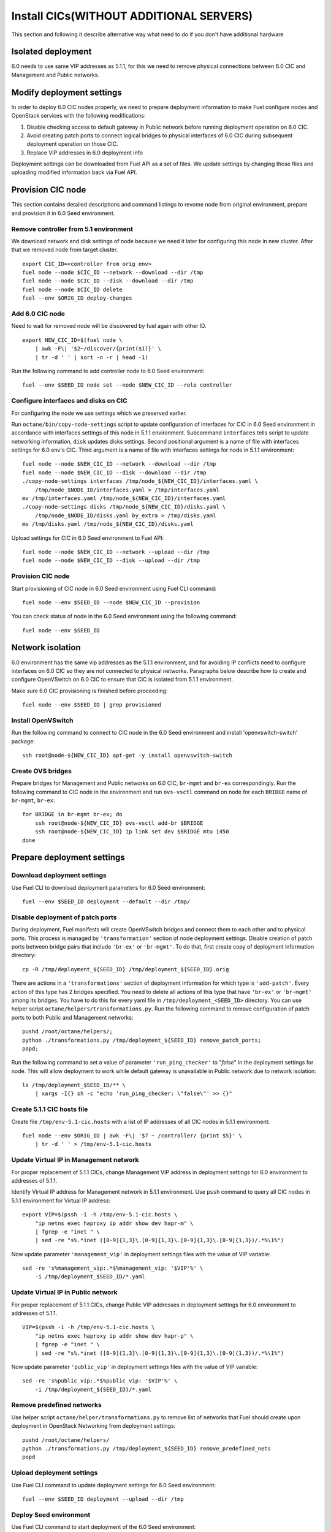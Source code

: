 .. index:: Install Seed wo hardware

.. _Upg_Seed_wo_hard:

Install CICs(WITHOUT ADDITIONAL SERVERS)
----------------------------------------

This section and following it describe alternative way
what need to do if you don't have additional hardware

Isolated deployment
+++++++++++++++++++

6.0 needs to use same VIP addresses as 5.1.1, for this we need to remove physical
connections between 6.0 CIC and Management and Public networks.

Modify deployment settings
++++++++++++++++++++++++++

In order to deploy 6.0 CIC nodes properly, we need to prepare deployment
information to make Fuel configure nodes and OpenStack services with the
following modifications:

#. Disable checking access to default gateway in Public network before running
   deployment operation on 6.0 CIC.
#. Avoid creating patch ports to connect logical bridges to physical interfaces of
   6.0 CIC during subsequent deployment operation on those CIC.
#. Replace VIP addresses in 6.0 deployment info

Deployment settings can be downloaded from Fuel API as a set of files. We update
settings by changing those files and uploading modified information back via
Fuel API.

Provision CIC node
+++++++++++++++++++

This section contains detailed descriptions and command listings to
revome node from original environment, prepare and
provision it in 6.0 Seed environment.

Remove controller from 5.1 environment
______________________________________

We download network and disk settings of node
because we need it later for configuring this node in new cluster.
After that we removed node from target cluster.

::

    export CIC_ID=<controller from orig env>
    fuel node --node $CIC_ID --network --download --dir /tmp
    fuel node --node $CIC_ID --disk --download --dir /tmp
    fuel node --node $CIC_ID delete
    fuel --env $ORIG_ID deploy-changes

Add 6.0 CIC node
_________________

Need to wait for removed node will be discovered by fuel again with other ID.

::

    export NEW_CIC_ID=$(fuel node \
        | awk -F\| '$2~/discover/{print($1)}' \
        | tr -d ' ' | sort -n -r | head -1)

Run the following command to add controller
node to 6.0 Seed environment:

::

    fuel --env $SEED_ID node set --node $NEW_CIC_ID --role controller

Configure interfaces and disks on CIC
______________________________________

For configuring the node we use settings which we preserved earlier.

Run ``octane/bin/copy-node-settings`` script to update
configuration of interfaces for CIC in 6.0 Seed environment in accordance with
interfaces settings of this node in 5.1.1 environment. Subcommand ``interfaces`` tells script to
update networking information, ``disk`` updates disks settings. Second positional
argument is a name of file with interfaces settings for 6.0 env's CIC. Third
argument is a name of file with interfaces settings for node in 5.1.1 environment:

::

    fuel node --node $NEW_CIC_ID --network --download --dir /tmp
    fuel node --node $NEW_CIC_ID --disk --download --dir /tmp
    ./copy-node-settings interfaces /tmp/node_${NEW_CIC_ID}/interfaces.yaml \
        /tmp/node_$NODE_ID/interfaces.yaml > /tmp/interfaces.yaml
    mv /tmp/interfaces.yaml /tmp/node_${NEW_CIC_ID}/interfaces.yaml
    ./copy-node-settings disks /tmp/node_${NEW_CIC_ID}/disks.yaml \
        /tmp/node_$NODE_ID/disks.yaml by_extra > /tmp/disks.yaml
    mv /tmp/disks.yaml /tmp/node_${NEW_CIC_ID}/disks.yaml

Upload settings for CIC in 6.0 Seed environment to Fuel API:

::

    fuel node --node $NEW_CIC_ID --network --upload --dir /tmp
    fuel node --node $NEW_CIC_ID --disk --upload --dir /tmp

Provision CIC node
___________________

Start provisioning of CIC node in 6.0 Seed environment using Fuel CLI command:

::

    fuel node --env $SEED_ID --node $NEW_CIC_ID --provision

You can check status of node in the 6.0 Seed environment using the following
command:

::

    fuel node --env $SEED_ID

Network isolation
+++++++++++++++++

6.0 environment has the same vip addresses as the 5.1.1 environment,
and for avoiding IP conflicts need to configure interfaces on 6.0 CIC so they
are not connected to physical networks.
Paragraphs below describe how to
create and configure OpenVSwitch on 6.0 CIC to ensure that CIC is isolated
from 5.1.1 environment.

Make sure 6.0 CIC provisioning is finished before proceeding:

::

    fuel node --env $SEED_ID | grep provisioned

Install OpenVSwitch
___________________

Run the following command to connect to CIC node in the 6.0 Seed
environment and install 'openvswitch-switch' package:

::

    ssh root@node-${NEW_CIC_ID} apt-get -y install openvswitch-switch

Create OVS bridges
__________________

Prepare bridges for Management and Public networks on 6.0 CIC, ``br-mgmt`` and
``br-ex`` correspondingly. Run the following command to CIC node in the
environment and run ``ovs-vsctl`` command on node for each ``BRIDGE`` name of
``br-mgmt``, ``br-ex``:

::

    for BRIDGE in br-mgmt br-ex; do
        ssh root@node-${NEW_CIC_ID} ovs-vsctl add-br $BRIDGE
        ssh root@node-${NEW_CIC_ID} ip link set dev $BRIDGE mtu 1450
    done

Prepare deployment settings
+++++++++++++++++++++++++++

Download deployment settings
____________________________

Use Fuel CLI to download deployment parameters for 6.0 Seed environment:

::

    fuel --env $SEED_ID deployment --default --dir /tmp/

Disable deployment of patch ports
_________________________________

During deployment, Fuel manifests will create OpenVSwitch bridges and connect
them to each other and to physical ports. This process is managed by
``'transformation'`` section of node deployment settings. Disable creation of patch
ports between bridge pairs that include ``'br-ex'`` or ``'br-mgmt'``. To do that, first
create copy of deployment information directory:

::

    cp -R /tmp/deployment_${SEED_ID} /tmp/deployment_${SEED_ID}.orig

There are actions in a ``'transformations'`` section of deployment information
for which type is ``'add-patch'``. Every action of this type has 2 bridges
specified. You need to delete all actions of this type that have ``'br-ex'`` or
``'br-mgmt'`` among its bridges. You have to do this for every yaml file in
``/tmp/deployment_<SEED_ID>`` directory. You can use helper script
``octane/helpers/transformations.py``. Run the following command to remove
configuration of patch ports to both Public and Management networks:

::

    pushd /root/octane/helpers/;
    python ./transformations.py /tmp/deployment_${SEED_ID} remove_patch_ports;
    popd;

Run the following command to set a value of parameter ``'run_ping_checker'`` to
"*false*" in the deployment settings for node. This will allow deployment to
work while default gateway is unavailable in Public network due to network
isolation:

::

    ls /tmp/deployment_$SEED_ID/** \
        | xargs -I{} sh -c "echo 'run_ping_checker: \"false\"' >> {}"

Create 5.1.1 CIC hosts file
___________________________

Create file ``/tmp/env-5.1-cic.hosts`` with a list of IP addresses of all CIC
nodes in 5.1.1 environment:

::

    fuel node --env $ORIG_ID | awk -F\| '$7 ~ /controller/ {print $5}' \
        | tr -d ' ' > /tmp/env-5.1-cic.hosts

Update Virtual IP in Management network
_______________________________________

For proper replacement of 5.1.1 CICs, change Management VIP address in deployment
settings for 6.0 environment to addresses of 5.1.1.

Identify Virtual IP address for Management network in 5.1.1 environment. Use
``pssh`` command to query all CIC nodes in 5.1.1 environment for Virtual IP
address:

::

    export VIP=$(pssh -i -h /tmp/env-5.1-cic.hosts \
        "ip netns exec haproxy ip addr show dev hapr-m" \
        | fgrep -e "inet " \
        | sed -re "s%.*inet ([0-9]{1,3}\.[0-9]{1,3}\.[0-9]{1,3}\.[0-9]{1,3})/.*%\1%")

Now update parameter ``'management_vip'`` in deployment settings files with the
value of VIP variable:

::

    sed -re 's%management_vip:.*$%management_vip: '$VIP'%' \
        -i /tmp/deployment_$SEED_ID/*.yaml

Update Virtual IP in Public network
___________________________________

For proper replacement of 5.1.1 CICs, change Public VIP addresses in deployment
settings for 6.0 environment to addresses of 5.1.1.

::

    VIP=$(pssh -i -h /tmp/env-5.1-cic.hosts \
        "ip netns exec haproxy ip addr show dev hapr-p" \
        | fgrep -e "inet " \
        | sed -re "s%.*inet ([0-9]{1,3}\.[0-9]{1,3}\.[0-9]{1,3}\.[0-9]{1,3})/.*%\1%")

Now update parameter ``'public_vip'`` in deployment settings files with the value of
VIP variable:

::

    sed -re 's%public_vip:.*$%public_vip: '$VIP'%' \
        -i /tmp/deployment_${SEED_ID}/*.yaml

Remove predefined networks
__________________________

Use helper script ``octane/helper/transformations.py`` to remove list of networks
that Fuel should create upon deployment in OpenStack Networking from deployment
settings:

::

    pushd /root/octane/helpers/
    python ./transformations.py /tmp/deployment_${SEED_ID} remove_predefined_nets
    popd

Upload deployment settings
__________________________

Use Fuel CLI command to update deployment settings for 6.0 Seed environment:

::

    fuel --env $SEED_ID deployment --upload --dir /tmp

Deploy Seed environment
_______________________

Use Fuel CLI command to start deployment of the 6.0 Seed environment:

::

    fuel --env $SEED_ID node --node $NEW_CIC_ID --deploy
